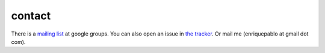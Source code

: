 contact
-------

There is a `mailing list <http://groups.google.es/group/nl-users>`_ at google groups.
You can also open an issue in `the tracker <http://github.com/enriquepablo/terms/issues>`_.
Or mail me (enriquepablo at gmail dot com).
